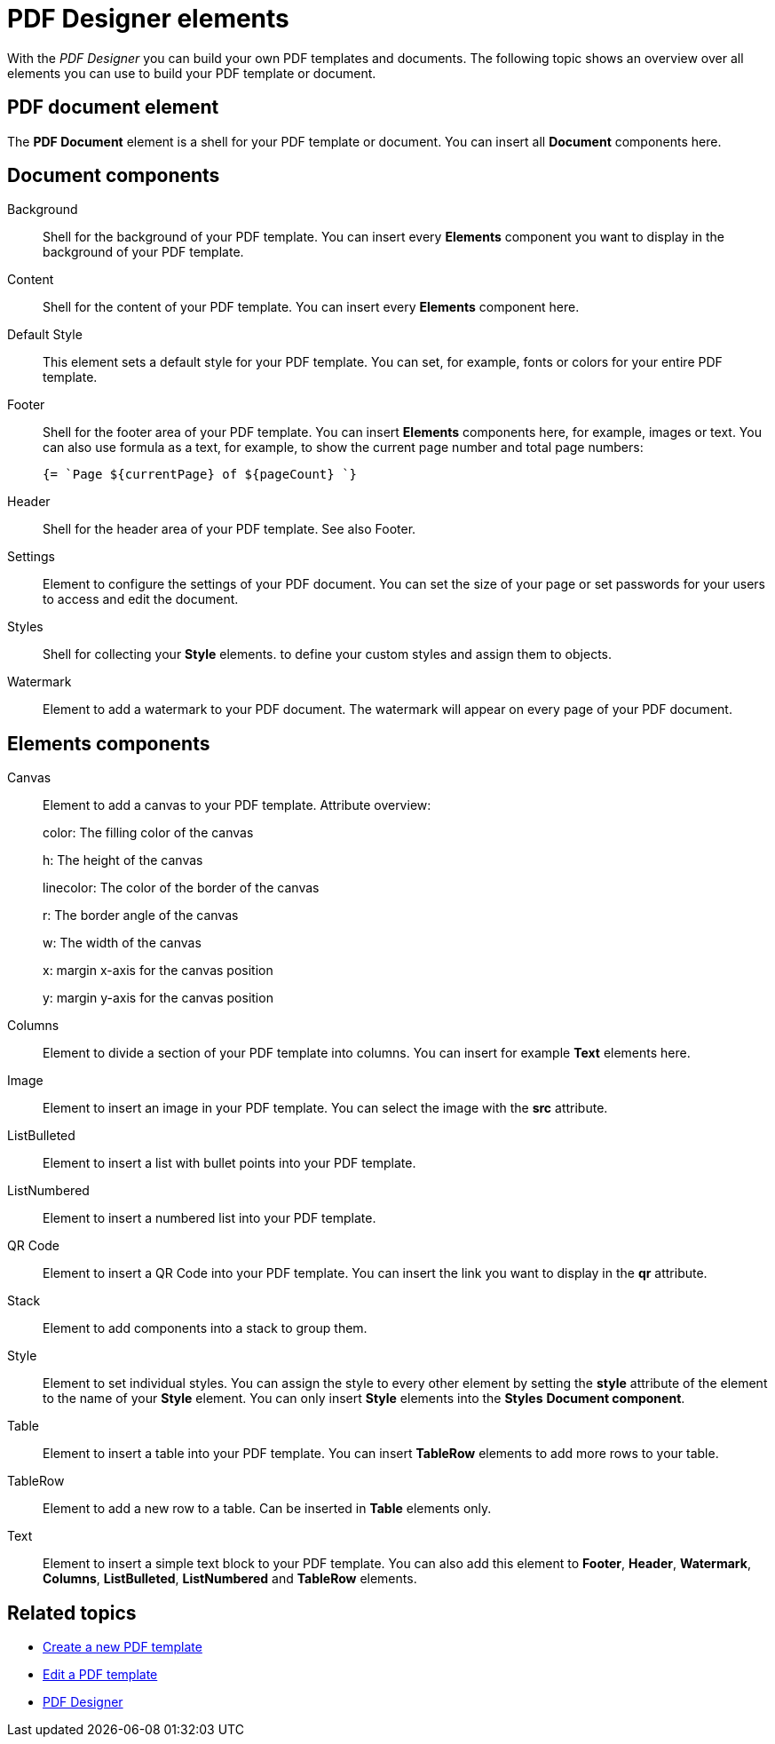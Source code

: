 = PDF Designer elements

With the _PDF Designer_ you can build your own PDF templates and documents.
The following topic shows an overview over all elements you can use to build your PDF template or document.

//Ask Hendrik, Explain: Why is there a small "o" before a component when it is in the components pane.
//@ Fabian: I suspect it's just a default name that's given to the element once you put it in the document tree...
== PDF document element

The *PDF Document* element is a shell for your PDF template or document. You can insert all *Document* components here.

// Explain: The "PDF Document" element as top element -> DONE
== Document components

Background::
Shell for the background of your PDF template. You can insert every *Elements* component you want to display in the background of your PDF template.
//Ask Hendrik: Every element? You can have a table or a QR code as background?
//@Fabian: Yes, at least table and qr-code are working...
Content::
Shell for the content of your PDF template. You can insert every *Elements* component here.

Default Style::
This element sets a default style for your PDF template. You can set, for example, fonts or colors for your entire PDF template.
// TODO @Neptune: None of the selectable fonts work except "Roboto"

Footer::
Shell for the footer area of your PDF template. You can insert *Elements* components here,
for example, images or text.
You can also use formula as a text, for example, to show the
current page number and total page numbers:
+
[source, asciidoc]
----
{= `Page ${currentPage} of ${pageCount} `}
----

Header::
Shell for the header area of your PDF template. See also Footer.

Settings::
Element to configure the settings of your PDF document. You can set the size of your page or set passwords for your users to access and edit the document.

Styles::
Shell for collecting your *Style* elements. to define your custom styles and assign them to objects.
//TODO: can´t quite figure out what this element is for.

Watermark::
Element to add a watermark to your PDF document. The watermark will appear on every page of your PDF document.

== Elements components

Canvas::
Element to add a canvas to your PDF template.
//Attributes NEED to be explained, this is really nowhere near user-friendly. Tried it here, please check @Fabian:
Attribute overview:
+
color: The filling color of the canvas
+
h: The height of the canvas
+
linecolor: The color of the border of the canvas
+
r: The border angle of the canvas
+
w: The width of the canvas
+
x: margin x-axis for the canvas position
+
y: margin y-axis for the canvas position

Columns::
Element to divide a section of your PDF template into columns. You can insert for example *Text* elements here.

Image::
Element to insert an image in your PDF template. You can select the image with the *src* attribute.

ListBulleted::
Element to insert a list with bullet points into your PDF template.

ListNumbered::
Element to insert a numbered list into your PDF template.

QR Code::
Element to insert a QR Code into your PDF template. You can insert the link you want to display in the *qr* attribute.

Stack::
Element to add components into a stack to group them.
//@Fabian: Old docu says: "Also, used to create a paragraph with the text elements." -> Can't understand what they mean, would leave it out.

Style::
Element to set individual styles. You can assign the style to every other element by setting the *style* attribute of the element to the name of your *Style* element.
You can only insert *Style* elements into the *Styles* *Document component*.

Table::
Element to insert a table into your PDF template. You can insert *TableRow* elements to add more rows to your table.

TableRow::
Element to add a new row to a table. Can be inserted in *Table* elements only.

Text::
Element to insert a simple text block to your PDF template. You can also add this element to *Footer*, *Header*, *Watermark*,
*Columns*, *ListBulleted*, *ListNumbered* and *TableRow* elements.

== Related topics

* xref:pdf-designer-create-pdf.adoc[Create a new PDF template]
* xref:pdf-designer-edit-template.adoc[Edit a PDF template]
* xref:pdf-designer.adoc[PDF Designer]